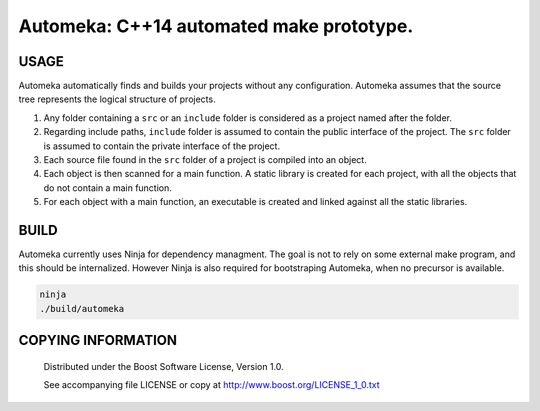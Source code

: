 ===============================================
Automeka: C++14 automated make prototype.
===============================================
.. image:: http://img.shields.io/travis/berenm/meka/automeka.svg?style=flat-square
    :alt: Build Status
    :target: https://travis-ci.org/berenm/meka

.. image:: http://img.shields.io/github/issues/berenm/meka.svg?style=flat-square
    :alt: Github Issues
    :target: https://github.com/berenm/meka/issues

.. image:: http://img.shields.io/github/release/berenm/meka.svg?style=flat-square
    :alt: Github Release
    :target: https://github.com/berenm/meka/releases

USAGE
````````````````````````````
Automeka automatically finds and builds your projects without any configuration. Automeka assumes
that the source tree represents the logical structure of projects.

1. Any folder containing a ``src`` or an ``include`` folder is considered as a project named after
   the folder.

2. Regarding include paths, ``include`` folder is assumed to contain the public interface of the
   project. The ``src`` folder is assumed to contain the private interface of the project.

3. Each source file found in the ``src`` folder of a project is compiled into an object.

4. Each object is then scanned for a main function. A static library is created for each project,
   with all the objects that do not contain a main function.

5. For each object with a main function, an executable is created and linked against all the static
   libraries.

BUILD
````````````````````````````
Automeka currently uses Ninja for dependency managment. The goal is not to rely on some external
make program, and this should be internalized. However Ninja is also required for bootstraping
Automeka, when no precursor is available.

.. code:: bash

  ninja
  ./build/automeka


COPYING INFORMATION
````````````````````````````

 Distributed under the Boost Software License, Version 1.0.

 See accompanying file LICENSE or copy at http://www.boost.org/LICENSE_1_0.txt
